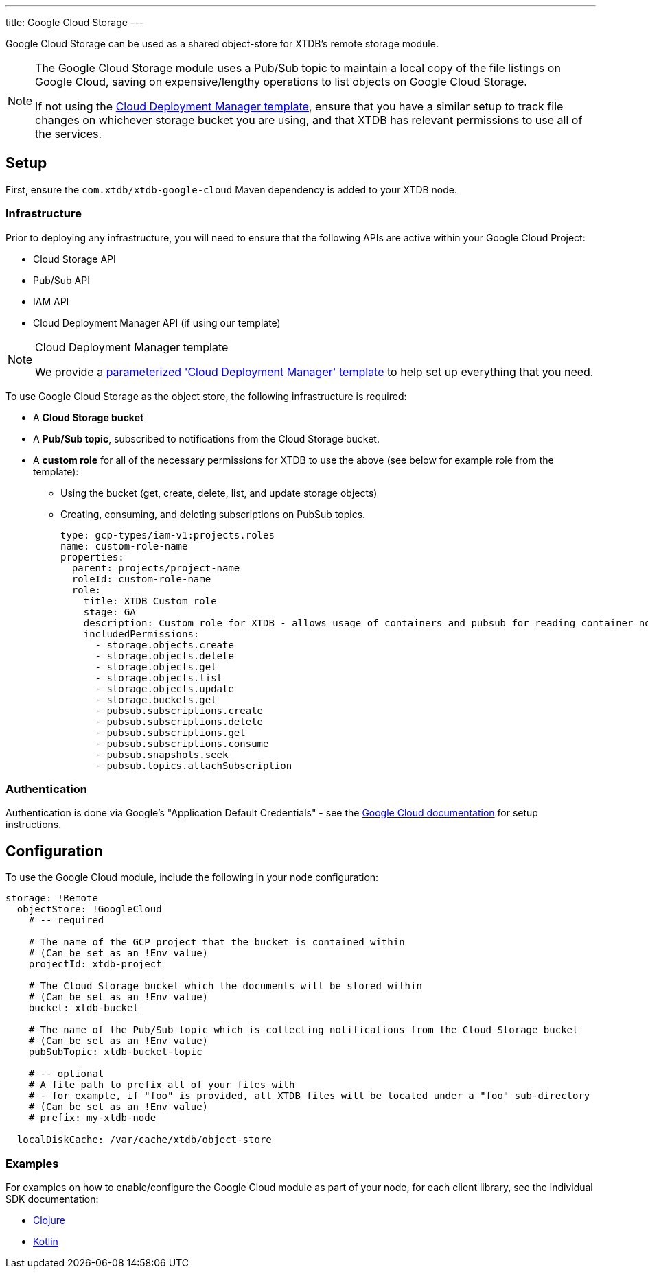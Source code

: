 ---
title: Google Cloud Storage
---

Google Cloud Storage can be used as a shared object-store for XTDB's remote storage module.

[NOTE]
====
The Google Cloud Storage module uses a Pub/Sub topic to maintain a local copy of the file listings on Google Cloud, saving on expensive/lengthy operations to list objects on Google Cloud Storage.

If not using the link:#deployment-manager[Cloud Deployment Manager template], ensure that you have a similar setup to track file changes on whichever storage bucket you are using, and that XTDB has relevant permissions to use all of the services. 
====

== Setup

First, ensure the `com.xtdb/xtdb-google-cloud` Maven dependency is added to your XTDB node.

=== Infrastructure

Prior to deploying any infrastructure, you will need to ensure that the following APIs are active within your Google Cloud Project:

* Cloud Storage API
* Pub/Sub API
* IAM API
* Cloud Deployment Manager API (if using our template)

[#deployment-manager]
[NOTE]
.Cloud Deployment Manager template
====
We provide a https://github.com/xtdb/xtdb/tree/2.x/modules/google-cloud/cloud-deployment-manager[parameterized 'Cloud Deployment Manager' template] to help set up everything that you need.
====

To use Google Cloud Storage as the object store, the following infrastructure is required:

* A **Cloud Storage bucket**
* A **Pub/Sub topic**, subscribed to notifications from the Cloud Storage bucket.
* A **custom role** for all of the necessary permissions for XTDB to use the above (see below for example role from the template):
** Using the bucket (get, create, delete, list, and update storage objects)
** Creating, consuming, and deleting subscriptions on PubSub topics.
+
[source,yaml]
----
type: gcp-types/iam-v1:projects.roles
name: custom-role-name
properties:
  parent: projects/project-name
  roleId: custom-role-name
  role:
    title: XTDB Custom role
    stage: GA
    description: Custom role for XTDB - allows usage of containers and pubsub for reading container notifications.
    includedPermissions:
      - storage.objects.create
      - storage.objects.delete
      - storage.objects.get
      - storage.objects.list
      - storage.objects.update
      - storage.buckets.get 
      - pubsub.subscriptions.create
      - pubsub.subscriptions.delete
      - pubsub.subscriptions.get
      - pubsub.subscriptions.consume
      - pubsub.snapshots.seek
      - pubsub.topics.attachSubscription
----

=== Authentication


Authentication is done via Google’s "Application Default Credentials" - see the https://github.com/googleapis/google-auth-library-java/blob/main/README.md#application-default-credentials[Google Cloud documentation] for setup instructions.

== Configuration

To use the Google Cloud module, include the following in your node configuration:

[source,yaml]
----
storage: !Remote
  objectStore: !GoogleCloud
    # -- required

    # The name of the GCP project that the bucket is contained within
    # (Can be set as an !Env value)
    projectId: xtdb-project

    # The Cloud Storage bucket which the documents will be stored within
    # (Can be set as an !Env value)
    bucket: xtdb-bucket

    # The name of the Pub/Sub topic which is collecting notifications from the Cloud Storage bucket
    # (Can be set as an !Env value)
    pubSubTopic: xtdb-bucket-topic

    # -- optional
    # A file path to prefix all of your files with
    # - for example, if "foo" is provided, all XTDB files will be located under a "foo" sub-directory
    # (Can be set as an !Env value)
    # prefix: my-xtdb-node

  localDiskCache: /var/cache/xtdb/object-store
----

=== Examples

For examples on how to enable/configure the Google Cloud module as part of your node, for each client library, see the individual SDK documentation:

* link:/drivers/clojure/configuration#google-cloud[Clojure]
* link:/drivers/kotlin/kdoc/modules/xtdb-google-cloud/xtdb.api.storage/-google-cloud-storage/index.html[Kotlin]
